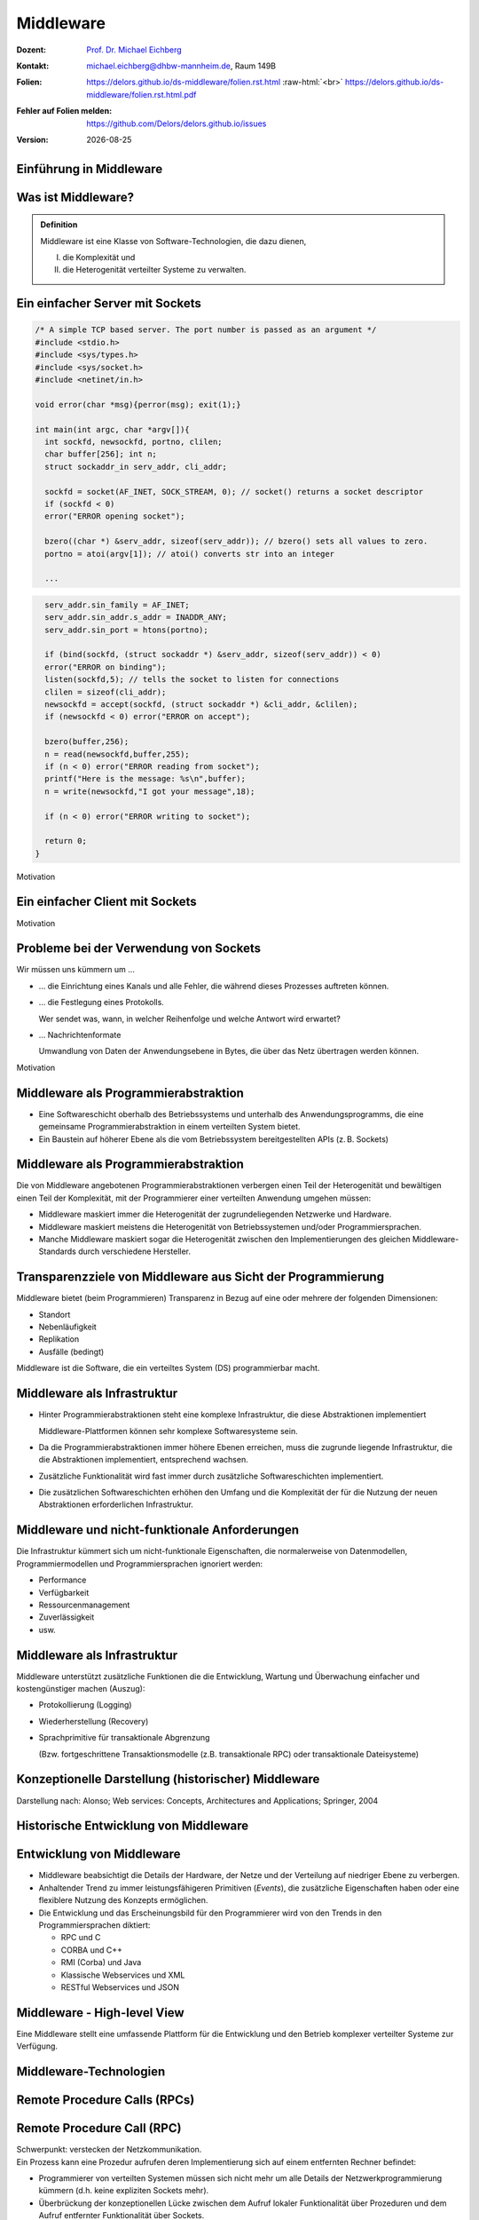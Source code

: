 .. meta:: 
    :author: Michael Eichberg
    :keywords: "Middleware", "RPC", "RMI"
    :description lang=de: Middleware
    :description lang=en: Middleware
    :id: lecture-ds-middleware
    :first-slide: last-viewed

.. |date| date::
.. |at| unicode:: 0x40

.. role:: incremental
.. role:: eng
.. role:: ger
.. role:: ger-quote
.. role:: tiny
.. role:: small
.. role:: smaller
.. role:: minor
.. role:: obsolete
.. role:: dhbw-red
.. role:: dhbw-gray
.. role:: dhbw-light-gray
.. role:: the-blue
.. role:: the-green
.. role:: the-orange
.. role:: shiny-green
.. role:: shiny-red
.. role:: black
.. role:: dark-red
.. role:: huge

.. role:: raw-html(raw)
   :format: html



Middleware
===============================================================================

.. container:: line-above margin-top-1em padding-top-1em

  :Dozent: `Prof. Dr. Michael Eichberg <https://delors.github.io/cv/folien.rst.html>`__
  :Kontakt: michael.eichberg@dhbw-mannheim.de, Raum 149B
  :`Folien`:smaller:: 
        .. container:: smaller

          https://delors.github.io/ds-middleware/folien.rst.html :raw-html:`<br>`
          https://delors.github.io/ds-middleware/folien.rst.html.pdf
  :`Fehler auf Folien melden`:smaller::
        .. container:: smaller

          https://github.com/Delors/delors.github.io/issues
  :`Version`:smaller:: 
        .. container:: smaller

          |date|



.. class:: new-section transition-fade

Einführung in Middleware
------------------------


.. class:: center-child-elements

Was ist Middleware?
-----------------------

.. admonition:: Definition

   Middleware ist eine Klasse von Software-Technologien, die dazu dienen, 
   
   (I) die Komplexität und 
   
   (II) die Heterogenität verteilter Systeme zu verwalten.


.. class:: tiny

Ein einfacher Server mit Sockets
--------------------------------

.. container:: stack smaller

  .. container:: layer

    .. code:: C

      /* A simple TCP based server. The port number is passed as an argument */
      #include <stdio.h>
      #include <sys/types.h> 
      #include <sys/socket.h>
      #include <netinet/in.h>

      void error(char *msg){perror(msg); exit(1);}

      int main(int argc, char *argv[]){
        int sockfd, newsockfd, portno, clilen;
        char buffer[256]; int n;
        struct sockaddr_in serv_addr, cli_addr;

        sockfd = socket(AF_INET, SOCK_STREAM, 0); // socket() returns a socket descriptor
        if (sockfd < 0) 
        error("ERROR opening socket");

        bzero((char *) &serv_addr, sizeof(serv_addr)); // bzero() sets all values to zero. 
        portno = atoi(argv[1]); // atoi() converts str into an integer

        ...

  .. container:: layer incremental

    .. code:: C

        serv_addr.sin_family = AF_INET;
        serv_addr.sin_addr.s_addr = INADDR_ANY;
        serv_addr.sin_port = htons(portno);

        if (bind(sockfd, (struct sockaddr *) &serv_addr, sizeof(serv_addr)) < 0) 
        error("ERROR on binding");
        listen(sockfd,5); // tells the socket to listen for connections
        clilen = sizeof(cli_addr);
        newsockfd = accept(sockfd, (struct sockaddr *) &cli_addr, &clilen);
        if (newsockfd < 0) error("ERROR on accept");

        bzero(buffer,256);
        n = read(newsockfd,buffer,255);
        if (n < 0) error("ERROR reading from socket");
        printf("Here is the message: %s\n",buffer);
        n = write(newsockfd,"I got your message",18);

        if (n < 0) error("ERROR writing to socket");

        return 0; 
      }

.. container:: block-footer text-align-center dhbw-gray-background white

   Motivation


.. class:: tiny

Ein einfacher Client mit Sockets
--------------------------------

.. stack:: smaller

    .. layer::
    
      .. code:: c

        #include <stdio.h>
        #include <sys/types.h>
        #include <sys/socket.h>
        #include <netinet/in.h>
        #include <netdb.h> 

        void error(char *msg){ perror(msg);exit(0);}

        int main(int argc, char *argv[]){
          int sockfd, portno, n;
          struct sockaddr_in serv_addr;
          struct hostent *server;
          char buffer[256];

          portno = atoi(argv[2]);

          sockfd = socket(AF_INET, SOCK_STREAM, 0);
          if (sockfd < 0) 
            error("ERROR opening socket");

          ...

    .. layer:: incremental

      .. code:: c

          ...

          server = gethostbyname(argv[1]);
          bzero((char *) &serv_addr, sizeof(serv_addr));
          serv_addr.sin_family = AF_INET;
          bcopy((char *)server->h_addr, (char *)&serv_addr.sin_addr.s_addr, server->h_length);
          serv_addr.sin_port = htons(portno);

          if (connect(sockfd,&serv_addr,sizeof(serv_addr)) < 0) error("ERROR connecting");

          printf("Please enter the message: "); 
          bzero(buffer,256);
          fgets(buffer,255,stdin);
          n = write(sockfd,buffer,strlen(buffer));
          if (n < 0) error("ERROR writing to socket");
          bzero(buffer,256);
          n = read(sockfd,buffer,255);
          printf("%s\n",buffer);

          return 0;
        }


.. container:: block-footer text-align-center dhbw-gray-background white

   Motivation



Probleme bei der Verwendung von Sockets
------------------------------------------

Wir müssen uns kümmern um …

.. class:: incremental negative-list list-with-explanations

  - … die Einrichtung eines Kanals und alle Fehler, die während dieses Prozesses auftreten können.

  - … die Festlegung eines Protokolls.
   
    Wer sendet was, wann, in welcher Reihenfolge und welche Antwort wird erwartet?

  - … Nachrichtenformate 
   
    Umwandlung von Daten der Anwendungsebene in Bytes, die über das Netz übertragen werden können.

.. container:: block-footer text-align-center dhbw-gray-background white

   Motivation



Middleware als Programmierabstraktion
------------------------------------------

.. container:: two-columns 

  .. container:: column no-separator

    - Eine Softwareschicht oberhalb des Betriebssystems und unterhalb des Anwendungsprogramms, die eine gemeinsame Programmierabstraktion in einem verteilten System bietet.

    - Ein Baustein auf höherer Ebene als die vom Betriebssystem bereitgestellten APIs (z. B. Sockets)

  .. container:: column

    .. image:: images/middleware.svg
       :height: 1100px
       :align: center



Middleware als Programmierabstraktion
------------------------------------------

Die von Middleware angebotenen Programmierabstraktionen verbergen einen Teil der Heterogenität und bewältigen einen Teil der Komplexität, mit der Programmierer einer verteilten Anwendung umgehen müssen:

.. class:: incremental positive-list

- Middleware maskiert immer die Heterogenität der zugrundeliegenden Netzwerke und Hardware.
- Middleware maskiert meistens die Heterogenität von Betriebssystemen und/oder Programmiersprachen.
- :minor:`Manche Middleware maskiert sogar die Heterogenität zwischen den Implementierungen des gleichen Middleware-Standards durch verschiedene Hersteller`.


.. supplemental::

  Alte Middlewarestandards – wie zum Beispiel CORBA – waren sehr komplex und die Implementierungen verschiedener Hersteller meist nicht vollständig kompatibel. 



Transparenzziele von Middleware aus Sicht der Programmierung
--------------------------------------------------------------

Middleware bietet (beim Programmieren) Transparenz in Bezug auf eine oder mehrere der folgenden Dimensionen:

- Standort
- Nebenläufigkeit
- Replikation
- Ausfälle (bedingt)

.. container:: assessment margin-top-2em

  Middleware ist die Software, die ein verteiltes System (DS) programmierbar macht.



Middleware als Infrastruktur
---------------------------------

.. class:: incremental list-with-explanations

- Hinter Programmierabstraktionen steht eine komplexe Infrastruktur, die diese Abstraktionen implementiert 
  
  Middleware-Plattformen können sehr komplexe Softwaresysteme sein.
- Da die Programmierabstraktionen immer höhere Ebenen erreichen, muss die zugrunde liegende Infrastruktur, die die Abstraktionen implementiert, entsprechend wachsen.
- Zusätzliche Funktionalität wird fast immer durch zusätzliche Softwareschichten implementiert.
- Die zusätzlichen Softwareschichten erhöhen den Umfang und die Komplexität der für die Nutzung der neuen Abstraktionen erforderlichen Infrastruktur.

.. supplemental::

  Seit Jahrzehnten kann beobachtet werden, dass Middleware immer komplexer wird bzw. wurde bis zu dem Punkt an dem die Komplexität kaum mehr beherrschbar war. Zu diesen Zeitpunkten wurden dann häufig neue Ansätze entwickelt, die die Komplexität reduzierten bis diese wiederum Eingang in komplexere Middleware-Produkten Eingang fand. 
  
  Ansätze, wie z. B. REST, haben sich als recht erfolgreich erwiesen stellen aber Entwickler vor neue Herausforderungen.



Middleware und nicht-funktionale Anforderungen
------------------------------------------------

Die Infrastruktur kümmert sich um nicht-funktionale Eigenschaften, die normalerweise von Datenmodellen, Programmiermodellen und Programmiersprachen ignoriert werden: 

- Performance
- Verfügbarkeit
- Ressourcenmanagement
- Zuverlässigkeit
- usw.



Middleware als Infrastruktur
---------------------------------

Middleware unterstützt zusätzliche Funktionen die die Entwicklung, Wartung und Überwachung einfacher und kostengünstiger machen (Auszug):

.. class:: incremental

- Protokollierung (:eng:`Logging`) 
- Wiederherstellung (:eng:`Recovery`)
- Sprachprimitive für transaktionale Abgrenzung 
 
  (:minor:`Bzw. fortgeschrittene Transaktionsmodelle (z.B. transaktionale RPC) oder transaktionale Dateisysteme`)



.. class:: smaller-slide-title

Konzeptionelle Darstellung (historischer) Middleware
-----------------------------------------------------

.. container:: footer-left x-tiny minor

    Darstellung nach: Alonso; Web services: Concepts, Architectures and Applications; Springer, 2004

.. image:: images/historische-middleware-konzeptuell.svg
  :height: 900px
  :align: center

.. supplemental::

  Insbesondere die explizite Erzeugung von Stubs und Skeletons durch einen IDL Compiler erfolgt so in der heutigen Zeit nicht mehr. Die Erzeugung von Stubs und Skeletons - wenn überhaupt erforderlich - erfolgt heute automatisch durch die Middleware.



.. class:: vertical-title

Historische Entwicklung von Middleware
------------------------------------------

.. image:: images/historic_middleware_technologies.svg
   :height: 1150px
   :align: center



Entwicklung von Middleware
---------------------------

- Middleware beabsichtigt die Details der Hardware, der Netze und der Verteilung auf niedriger Ebene zu verbergen.
- Anhaltender Trend zu immer leistungsfähigeren Primitiven (*Events*), die zusätzliche Eigenschaften haben oder eine flexiblere Nutzung des Konzepts ermöglichen.
- Die Entwicklung und das Erscheinungsbild für den Programmierer wird von den Trends in den Programmiersprachen diktiert:
  
  - RPC und C
  - CORBA und C++
  - RMI (Corba) und Java
  - :ger-quote:`Klassische` Webservices und XML
  - RESTful Webservices und JSON



.. class:: no-title center-child-elements

Middleware - High-level View
------------------------------

.. container:: huge dhbw-red padding-1em dhbw-light-gray-background rounded-corners

  Eine Middleware stellt eine umfassende Plattform für die Entwicklung und den Betrieb komplexer verteilter Systeme zur Verfügung.


.. class:: new-section transition-scale

Middleware-Technologien
---------------------------------------------------------------------------


.. class:: new-subsection transition-move-left

Remote Procedure Calls (RPCs)
-------------------------------


Remote Procedure Call (RPC)
-------------------------------

.. container:: huge text-align-center black-background rounded-corners padding-1em white box-shadow margin-top-1em

  Schwerpunkt: verstecken der Netzkommunikation.

.. container:: incremental margin-top-2em

  Ein Prozess kann eine Prozedur aufrufen deren Implementierung sich auf einem entfernten Rechner befindet:

  - Programmierer von verteilten Systemen müssen sich nicht mehr um alle Details der Netzwerkprogrammierung kümmern (d.h. keine :ger-quote:`expliziten` Sockets mehr).
  - Überbrückung der konzeptionellen Lücke zwischen dem Aufruf lokaler Funktionalität über Prozeduren und dem Aufruf entfernter Funktionalität über Sockets.


RPCs konzeptionell (synchrone Kommunikation)
------------------------------------------------

.. container:: two-columns

  .. container:: 

    - Ein Server ist ein Programm, das bestimmte Dienste implementiert.
    - Cients möchten diese Dienste in Anspruch nehmen:
      
      .. class:: incremental

      - Die Kommunikation erfolgt durch das Senden von Nachrichten (kein gemeinsamer Speicher, keine gemeinsamen Festplatten usw.)
      - Einige minimale Garantien müssen gegeben werden (Behandlung von Fehlern, Aufrufsemantik, usw.)


  .. image:: images/rpc_konzeptionell.svg
    :height: 900px
    :align: center



RPCs - zentrale Fragestellungen und Herausforderungen
-------------------------------------------------------

.. stack::

  .. layer::

    Sollen entfernte Aufrufe transparent oder nicht transparent für den Entwickler sein? 
 
      Ein entfernter Aufruf ist etwas völlig anderes als ein lokaler Aufruf; sollte sich der Programmierer dessen bewusst sein?

  .. layer:: incremental 
  
    Wie können Daten zwischen Maschinen ausgetauscht werden, die möglicherweise unterschiedliche Darstellungen für verschiedene Datentypen verwenden? 

  .. layer:: incremental 
  
    Komplexe Datentypen müssen linearisiert werden:

    :**Marshalling**: der Prozess des Aufbereitens der Daten in eine für die Übermittlung in einer Nachricht geeignete Form.
    :**Unmarshalling**: der Prozess der Wiederherstellung der Daten bei ihrer Ankunft am Zielort, um eine originalgetreue Repräsentation zu erhalten.

  .. layer:: incremental

    Wie findet und bindet man den Dienst, den man tatsächlich will, in einer potenziell großen Sammlung von Diensten und Servern? 
    
    Das Ziel ist, dass der Kunde nicht unbedingt wissen muss, wo sich der Server befindet oder sogar welcher Server den Dienst anbietet (Standorttransparenz).

  .. layer:: incremental

    Wie geht man mehr oder weniger elegant mit Fehlern um:

    - Server ist ausgefallen
    - Kommunikation ist gestört
    - Server beschäftigt
    - doppelte Anfragen ...


.. supplemental::

  Je nach System ist die Reihenfolge der Bytes unterschiedlich:

  - Intel-CPUs sind Little-Endian.
  - PowerPC ist Big-Endian.
  - ARM kann beides und ist meistens Little-Endian.


.. class:: smaller

High-level View auf RPC
---------------------------

.. container:: assessment

  Für Programmierer sieht ein :ger-quote:`entfernter` Prozeduraufruf fast identisch aus wie ein :ger-quote:`lokaler` Prozeduraufruf und funktioniert auch so - auf diese Weise wird Transparenz erreicht.

.. container:: incremental margin-top-2em

  Um Transparenz zu erreichen, führte RPC viele Konzepte von Middleware-Systemen ein:

  .. class:: incremental list-with-explanations
  
  - *Interface Description Language* (IDL)
  - Verzeichnis- und Benennungsdienste
  - Dynamische Bindung
  - Marshalling und Unmarshalling
  - *Opaque References*, um bei verschiedenen Aufrufen auf dieselbe Datenstruktur oder Entität auf dem Server zu verweisen. 
      
    (Der Server ist für die Bereitstellung dieser undurchsichtigen Referenzen verantwortlich.)


RPC - Call Semantics
-----------------------

Nehmen wir an, ein Client stellt eine RPC-Anfrage an einen Dienst eines bestimmten Servers.
Nachdem die Zeitüberschreitung abgelaufen ist, beschließt der Client die Anfrage erneut zu senden. Das finale Verhalten hängt von der Semantik des Aufrufs (:eng:`Call Semantics`) ab:

.. stack:: margin-top-2em
  
  .. layer:: 

    .. rubric:: Maybe (vielleicht; keine Garantie)

    Die Zielmethode kann ausgeführt worden sein und die Antwortnachricht(en) ging(en) verloren oder die Methode wurde gar nicht erst ausgeführt da die Anfrage verloren ging.

    .. container:: minor

      ``XMLHTTPRequests`` in Webbrowsern verwenden diese Semantik.

  .. layer:: incremental

    .. rubric:: At least once (mindestens einmal)

    Die Prozedur wird ausgeführt werden solange der Server nicht endgültig versagt. 
    
    Es ist jedoch möglich, dass sie mehr als einmal ausgeführt wird wenn der Client die Anfrage nach einer Zeitüberschreitung erneut gesendet hatte.

  .. layer:: incremental

    .. rubric:: At most once (höchstens einmal)

    Die Prozedur wird entweder einmal oder gar nicht ausgeführt. Ein erneutes Senden der Anfrage führt nicht dazu, dass die Prozedur mehrmals ausgeführt wird.

  .. layer:: incremental
  
    .. rubric:: Exactly once (genau einmal)

    Das System garantiert die gleiche Semantik wie bei lokalen Aufrufen unter der Annahme, dass ein abgestürzter Server irgendwann wieder startet. 
    
    Verwaiste Aufrufe, d. h. Aufrufe auf abgestürzten Server-Rechnern, werden nachgehalten, damit sie später von einem neuen Server übernommen werden können.  



Asynchrones RPC
----------------

.. container:: two-columns fade-to-white

  .. container:: column

    Die Verbindung zwischen Client und Server in einem traditionellen RPC. Der Client wird blockiert und wartet.

  .. container:: column

    .. image:: images/rpcs/synchronous_rpc.svg
      :height: 425px
      :align: center


.. container:: two-columns fade-to-white line-above margin-top-1em padding-top-1em

  .. container:: column

    Die Verbindung zwischen Client und Server bei einem asynchronen RPC. Der Client wird nicht blockiert.

  .. container:: column

    .. image:: images/rpcs/asynchronous_rpc.svg
      :height: 450px
      :align: center


.. supplemental::

  Ein normaler Aufruf mittels ``XMLHTTPRequest`` (JavaScript) ist auch immer asynchron.



RPC - Bewertung
---------------------

.. class:: incremental positive-list

- RPC bietet einen Mechanismus, um verteilte Anwendungen auf einfache und effiziente Weise zu implementieren.
- RPC ermöglicht den modularen und hierarchischen Aufbau großer verteilter Systeme:

  - Client und Server sind getrennte Einheiten
  - Der Server kapselt und verbirgt die Details der Backend-Systeme (wie z. B. Datenbanken)

.. class:: incremental negative-list

- RPC ist kein Standard, sondern wurde auf viele verschiedene Arten umgesetzt.
- RPC ermöglicht Entwicklern den Aufbau verteilter Systeme, löst aber nur ausgewählte Aspekte.

.. supplemental::

  Wenn man moderne Ansätze wie RESTful WebServices mit RPC vergleicht, dann fällt auf, dass RPC eine deutlich bessere Tranzparenz bietet.

.. container:: incremental

  Das Network File System (NFS) und SMB sind bekannte RPC-basierte Anwendungen.

.. presenter-notes::

  Durch RPC nicht gelöst werden Fragen bzgl. **langer Transaktionen**, die über mehrere RPC-Aufrufe hinweggehen. Auch die Frage nach der **Skalierbarkeit** wird nicht gelöst.


.. class:: new-subsection transition-fade

Java Remote Method Invocation (RMI)
------------------------------------



Java RMI (Remote Method Invocation)
-------------------------------------

.. container:: large rounded-corners dhbw-light-gray-background padding-1em

  Ermöglicht es einem Objekt, das in einer Java Virtual Machine (VM) läuft, Methoden eines Objekts aufzurufen, das in einer anderen Java VM läuft.

.. container:: incremental

  - Entfernte Objekte können ähnlich wie lokale Objekte behandelt werden.
  - Übernimmt das Marshalling, den Transport und die Garbage Collection der entfernten Objekte.
  - Teil von Java seit JDK 1.1


Java RMI vs. RPC
------------------

.. image:: images/rpc_vs_rmi.svg
   :height: 1000px
   :align: center


.. supplemental::

  Java RMI ist eine spezielle Form von RPC, die in Java implementiert wurde. Der Unterschied ergibt sich im Prinzip aus dem Unterschied zwischen einem 
  Prozeduraufruf und einem Methodenaufruf auf ein Objekt


Java RMI implementiert ein *Distributed Object Model*
------------------------------------------------------

.. image:: images/java_rmi-distributed-object-model.svg
   :height: 1000px
   :align: center


.. supplemental::

  - Jeder Prozess enthält sowohl Objekte die entfernte Aufrufe empfangen können als auch solche, die nur lokale Aufrufe empfangen können.
  
    (Objekte die entfernte Aufrufe empfangen können, werden *Remote Objects* genannt).
  - Objekte müssen die Remote-Objektreferenz eines Objekts in einem anderen Prozess kennen, um dessen Methoden aufrufen zu können (Remote Method Invocation; Remote Object References)



Anatomie eine Java RMI Aufrufs
---------------------------------

.. image:: images/rmi_anatomy/rmi_anatomy.svg
    :height: 1000px
    :align: center


.. supplemental::

  Der Proxy versteckt für den Client, dass es sich um einen entfernten Aufrufe handelt.  Er implementiert die Remote-Schnittstelle und kümmert sich um das Marshalling und Unmarshalling der Parameter und des Ergebnisses.
  
  Der Skeleton ist für die Entgegennahme der Nachrichten verantwortlich und leitet die Nachricht an das eigentliche Objekt weiter. Er sorgt für die Transparenz auf Serverseite.

  Referenzen auf *Remote Objects* sind systemweit eindeutig und können frei zwischen Prozessen weitergegeben werden (z.B. als Parameter). Die Implementierung der entfernten Objektreferenzen wird von der Middleware verborgen (*Opaque-Referenzen*).



RMI Protocol Stack
----------------------

.. image:: images/rmi_anatomy/rmi_protocol_stack.svg
   :height: 1000px
   :align: center


.. supplemental::

  - *Remote Reference Layer*: RMI-spezifische Kommunikation über TCP/IP, Verbindungsinitialisierung, Serverstandort, Verarbeitung serialisierter Daten
  - *RMI Transport Layer (TCP)*: Verbindungsverwaltung, Bereitstellung einer zuverlässigen Datenübertragung zwischen Endpunkten
  - Internetprotokoll in IP-Paketen enthaltene Datenübertragung (unterste Ebene)


Einfacher RMI Dienst und Aufruf
--------------------------------

.. stack:: scriptsize

  .. layer::

    **Schnittstelle des Zeitservers**

    .. code:: Java

      import java.rmi.Remote;
      import java.rmi.RemoteException;
      import java.util.Date;

      public interface Time extends Remote {
        public Date getTime() throws RemoteException;
      }

  .. layer:: incremental

    **Implementierung der Schnittelle durch den Zeitserver**

    .. code:: Java

      import java.rmi.RemoteException;
      import java.rmi.server.UnicastRemoteObject;
      import java.util.Date;

      public class TimeServer extends UnicastRemoteObject implements Time {
        public TimeServer() throws RemoteException {
          super();
        }

        public Date getTime() {
          return new Date();
        }
      }
    
  .. layer:: incremental

    **Registrierung des Zeitservers**

    .. code:: Java

      import java.rmi.Naming;

      public class TimeRegistrar {

        /** @param args args[0] has to specify the hostname. */
        public static void main(String[] args) throws Exception {
          String host = args[0];
          TimeServer timeServer = new TimeServer();
          Naming.rebind("rmi://" + host + "/ServerTime", timeServer);
        }
      }

  .. layer:: incremental

    **Client des Zeitservers**

    .. code:: Java

      import java.rmi.Naming;
      import java.util.Date;

      public class TimeClient {
        public static void main(String[] args) throws Exception {
          String host = args[0];
          Time timeServer = (Time) Naming.lookup("rmi://" + host + "/ServerTime");
          System.out.println("Time on " + host + " is " + timeServer.getTime());
        }
      }



Java RMI - Tidbits
---------------------

.. class:: list-with-explanations

- RMI verwendet einen referenzzählenden Garbage-Collection-Algorithmus. Netzwerkprobleme können dann zu einer verfrühten GC führen was wiederum bei Aufrufen zu Ausnahmen führen kann.
- Die Aufrufsemantik (*Call Semantics*) von RMI ist *at most once*.
- (Un)Marshalling ist in Java RMI automatisch und verwendet Java Object Serialization. 
  
  Der Overhead kann leicht ~25%-50% der Zeit für einen entfernten Aufruf ausmachen.


.. class:: new-subsection transition-fade

Klassische Web Services und SOAP
----------------------------------


Integration von Unternehmensanwendungen
----------------------------------------

Die Probleme unternehmensübergreifende Punkt-zu-Punkt-Integration zu ermöglichen führten zur Entwicklung der nächsten Generation von Middleware-Technologien. 

.. image:: images/web_services-vs-message_brokers/message-brokers_and_adapters.svg
   :height: 700px
   :align: center

.. container:: footer-left tiny
  
  Darstellung nach *Web Services - Concepts, Architectures and Applications; Alonso et al.; Springer 2004*


.. supplemental::

  Jedes Unternehmen verwendet(e) seinen eigenen :ger-quote:`konkreten`` Message-Broker - wenn wir mit mehreren Unternehmen kommunizieren wollen, müssen wir mehrere Adapter/Lösungen implementieren und pflegen.


.. class:: no-title center-child-elements

Web Services
--------------

.. epigraph::

  Webservices are self-contained, modular business applications that have open, internet-oriented, standards-based interfaces.

  -- UDDI Konsortium



Web Services - konzeptionell
-----------------------------

.. image:: images/web_services-vs-message_brokers/webservices_vision.svg
   :height: 1000px
   :align: center



Web Services - wesentliche Bestandteile
----------------------------------------


.. image:: images/web_services-vs-message_brokers/komponenten.svg
   :height: 950px
   :align: center

.. supplemental::

  - *Service Provider*: Die Einheit, die den Dienst implementiert und anbietet ihn im Namen des Anforderers auszuführen.
  - *Service Requestor*: Der potenzielle Nutzer eines Dienstes.
  - *Service Registry*: Auflistung der verfügbaren Dienste.

.. container:: block-footer text-align-center dhbw-gray-background white

   Konzeptionell hat sich somit im Vergleich zur RPC-Welt nicht viel geändert. 


Web Services - Protokoll Stack  
--------------------------------

.. image:: images/ws-protocol_stack.svg
  :height: 1000px
  :align: center



SOAP
-------------------------------------

.. class:: incremental

- SOAP ist das Protokoll klassischer Web Services und ermöglicht die Kommunikation zwischen Anwendungen.
- SOAP umfasst die folgenden Teile:

  .. class:: smaller dhbw-gray

  - Ein Nachrichtenformat, das beschreibt, wie eine Nachricht in ein XML-Dokument verpackt werden kann (Umschläge, Header, Body...)
  - Ein Satz von Kodierungsregeln für Daten
  - Eine Beschreibung wie eine SOAP-Nachricht mit dem zugrundeliegenden Transportprotokoll (HTTP oder SMTP) transportiert werden sollte. Wie eine SOAP-Nachricht in eine HTTP-Anfrage oder in eine E-Mail (SMTP) eingebettet werden kann.
  - Eine Reihe von Regeln, die bei der Verarbeitung einer SOAP-Nachricht zu befolgen sind, und die an dieser Verarbeitung beteiligten Stellen; welche Teile der Nachrichten von wem gelesen werden sollten und welche Maßnahmen diese Stellen ergreifen sollten, wenn sie den Inhalt nicht verstehen.


.. supplemental::

  SOAP ist eine Weiterentwicklung von XML-RPC und stand ursprünglich für Simple Object Access Protocol. 
  
  SOAP (ab Version 1.2) ist ein Standard des W3C.




Aufbau einer SOAP-Nachricht
---------------------------

.. container:: two-columns

  .. image:: images/soap_message.svg
     :height: 1000px
     :align: center

  .. container:: margin-left-1em

    Nachrichten sind Umschläge, in die die Nutzdaten der Anwendung eingeschlossen werden.
    
    Eine Nachricht hat zwei Hauptbestandteile:
    
    :Header (optional): Für infrastrukturelle Daten wie Sicherheit oder Zuverlässigkeit vorgesehen.
    :Body (obligatorisch): Für Daten auf Anwendungsebene vorgesehen. Jeder Teil kann in Blöcke unterteilt werden.



Beispiel einer SOAP-Nachricht
-------------------------------

.. code:: xml
  :class: scriptsize

    <SOAP-ENV:Envelope
      xmlns:SOAP-ENV="http://schemas.xmlsoap.org/soap/envelope/"
      SOAP-ENV:encodingStyle="http://schemas.xmlsoap.org/soap/encoding/" />

    <SOAP-ENV:Header>
      <t:Transaction xmlns:t="ws-transactions-URI" SOAP-ENV:mustUnderstand="1">
        57539
      </t:Transaction>
    </SOAP-ENV:Header>

    <SOAP-ENV:Body>
      <m:GetLastTradePrice xmlns:m="Some-URI">
        <symbol>DEF</symbol>
      </m:GetLastTradePrice>
    </SOAP-ENV:Body>

    </SOAP-ENV:Envelope>


Beispiel eines SOAP-Aufrufs
---------------------------

.. code:: http
  :class: scriptsize

  POST /StockQuote HTTP/1.1
  Host: www.stockquoteserver.com
  Content-Type: text/xml; charset="utf-8"
  Content-Length: nnnn
  SOAPAction: "Some-URI"

  <SOAP-ENV:Envelope
    xmlns:SOAP-ENV="http://schemas.xmlsoap.org/soap/envelope/"
    SOAP-ENV:encodingStyle="http://schemas.xmlsoap.org/soap/encoding/">

    <SOAP-ENV:Body>
      <m:GetLastTradePrice xmlns:m="Some-URI">
        <symbol>DIS</symbol>
      </m:GetLastTradePrice>
    </SOAP-ENV:Body>

  </SOAP-ENV:Envelope>


Beispiel einer SOAP-Antwort
---------------------------

.. code:: html
  :class: scriptsize

    HTTP/1.1 200 OK
    Content-Type: text/xml; charset="utf-8"
    Content-Length: nnnn

    <SOAP-ENV:Envelope
      xmlns:SOAP-ENV="http://schemas.xmlsoap.org/soap/envelope/"
      SOAP-ENV:encodingStyle="http://schemas.xmlsoap.org/soap/encoding/" />

    <SOAP-ENV:Body>
      <m:GetLastTradePriceResponse xmlns:m="Some-URI">
        <Price>34.5</Price>
      </m:GetLastTradePriceResponse>
    </SOAP-ENV:Body>

    </SOAP-ENV:Envelope>


Web Services - Standardisierung
--------------------------------

.. stack::

  .. layer::

    .. image:: screenshots/ws_standards.png
       :height: 900px
       :align: right

  .. layer:: overlay

    .. image:: screenshots/ws_standards_w3c.png
       :height: 900px
       :align: left





.. class:: vertical-title

Überblick 
---------------------


.. image:: images/genealogy-of-middleware.svg
   :height: 1140px
   :align: center




